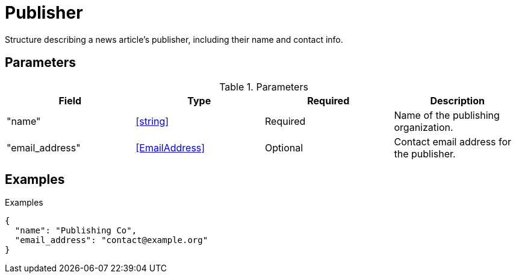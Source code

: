 = Publisher

[.lead]
Structure describing a news article's publisher, including their name and
contact info.

== Parameters

.Parameters
|===
|Field |Type |Required |Description

|"name"
|<<string>>
|Required
|Name of the publishing organization.

|"email_address"
|<<EmailAddress>>
|Optional
|Contact email address for the publisher.

|===

== Examples

.Examples
[source,json]
----
{
  "name": "Publishing Co",
  "email_address": "contact@example.org"
}
----

